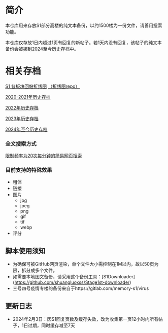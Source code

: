 * 简介

本仓库用来存放S1部分高楼的纯文本备份，以约1500楼为一份文件，请善用搜索功能。

本仓库仅存放1日内超过1页有回复的新帖子。若1天内没有回复，该帖子的纯文本备份会被挪到2024至今历史存档中。

* 相关存档

[[https://tomoemami.github.io/][S1 各板块回帖折线图]] [[https://github.com/TomoeMami/tomoemami.github.io][（折线图repo）]]

[[https://github.com/TomoeMami/S1PlainTextArchive2021][2020-2021年历史存档]]

[[https://github.com/TomoeMami/S1PlainTextArchive2022][2022年历史存档]]

[[https://github.com/TomoeMami/S1PlainTextArchive2023][2023年历史存档]]

[[https://github.com/TomoeMami/S1PlainTextArchive2024][2024年至今历史存档]]

*** 全文搜索方式

[[http://175.27.249.201:8000/][限制频率为20次每分钟的简易网页搜索]]

*** 目前支持的特殊效果

- 粗体
- 链接
- 图片
    - jpg
    - jpeg
    - png
    - gif
    - tif
    - webp
- 评分

** 脚本使用须知

- 为确保可被GitHub网页渲染，单个文件大小需控制在1M以内，故以50页为限，拆分成多个文件。
- 如需要本地图文备份，请采用这个备份工具：[S1Downloader](https://github.com/shuangluoxss/Stage1st-downloader)
- 三号四号疫情专楼的备份来自于https://gitlab.com/memory-s1/virus

** 更新日志

- 2024年2月3日：因S1回复页数及缓存失效，改为收集第一页12小时内所有帖子，1日过期，同时缓存减至7天

